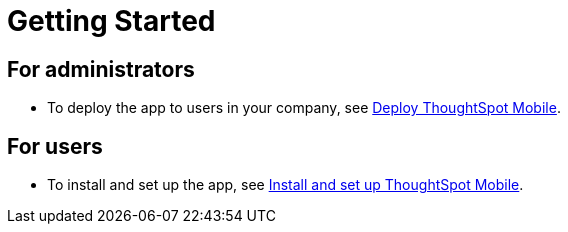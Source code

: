 = Getting Started
:last_updated: 6/6/2024
:linkattrs:
:experimental:
:page-aliases:
:description: Getting Started with ThoughtSpot Mobile.



== For administrators

* To deploy the app to users in your company, see xref:mobile-deploy.adoc[Deploy ThoughtSpot Mobile].

== For users

* To install and set up the app, see xref:mobile-install.adoc[Install and set up ThoughtSpot Mobile].
